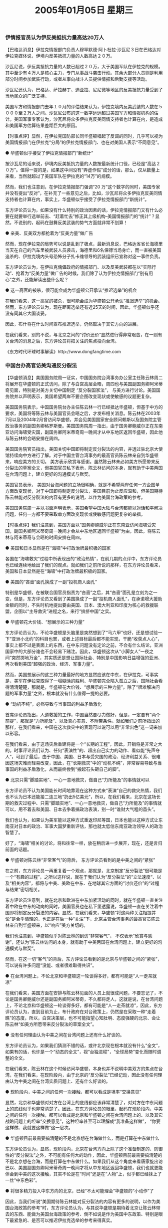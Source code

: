 # -*- org -*-

# Time-stamp: <2011-08-23 14:52:38 Tuesday by ldw>

#+OPTIONS: ^:nil author:nil timestamp:nil creator:nil

#+STARTUP: indent

#+TITLE: 2005年01月05日 星期三


  

*** 伊情报官员认为伊反美抵抗力量高达20万人

【巴格达消息】伊拉克情报部门负责人穆罕默德·阿卜杜拉·沙瓦尼３日在巴格达对伊拉克媒体说，伊境内反美抵抗力量的人数高达２０万。

沙瓦尼说，伊反美抵抗力量的人数已超过２０万，大于美国军队在伊拉克的规模。其中至少有４万人是核心主力，专门从事战斗袭击行动。其余大部分人员则是利用部分时间参加武装行动，或者从事向战斗人员提供情报和后勤支援等活动。

沙瓦尼还认为，巴格达、萨拉赫丁、迪亚拉、尼尼微等地区的反美抵抗力量受到了当地民众的广泛支持。

美国军方和情报部门去年１０月的评估结果认为，伊拉克境内反美武装的人数在５０００至２万人之间。沙瓦尼公布的这一数字远远超过美国军方和情报机构的估计。美国军事专家认为，沙瓦尼将众多伊拉克反美同情支持者也计算在内，是造成和美国军方估算结果差距巨大的原因。
 

【时事点评】显然，在伊拉克国防部长同华盛顿唱起了反调的同时，几乎可以视为美国情报部门在伊拉克“分局”的伊拉克情报部门、也在对美国人表示“不同意见”。

● 华盛顿似乎接受了伊拉克情报部门“新统计”

按沙瓦尼的话来说，伊境内反美抵抗力量的人数按最新统计口径，已经是“高达２０万”。值得一提的是，如果这中间没有“弄虚作假”成分的话，那么，仅从数量上来看，当然就超过了美国军队在伊拉克的“14万”的规模。

然而，我们也注意到，在伊拉克情报部门强调“20 万”这个数字的同时，美国专家并没有提出“反对”，在补充了一些意见之后，比如，沙瓦尼将众多伊拉克反美同情支持者也计算在内，事实上，华盛顿似乎接受了伊拉克情报部门“新统计”。

东方评论员认为，如果没有什么特别的政治因素的话，伊拉克情报部门又有什么必要在就要举行选举前去、“赶着忙去”修正其上级机构--美国情报部门的“统计”？显然，不说别的，起码在鼓舞反美武装的势气方面就非常不划算！
 
● 亲美、反美双方都抢着为“反美力量”做广告


然而，现在伊拉克的局势可以说是乱到了极点，最新消息说，巴格达省省长海德里当天在自己的汽车里被武装人员袭击，海德里和6名保镖当场身亡，而一直被美国追杀的、伊拉克境内头号恐怖分子扎卡维领导的武装组织已宣称对这一事件负责。

东方评论员认为，在伊拉克傀儡政府的情报部门、以及反美武装都在以“实际行动”、抢着为“反美力量”做广告的时候，我们除了认为伊拉克情报部门“别有用心”之外，还能解读出些什么呢？
  
 
● 这一高官的被杀，很可能会成为华盛顿公开承认“推迟选举”的机会


在我们看来，这一高官的被杀，很可能会成为华盛顿公开承认“推迟选举”的机会。然而，东方评论员认为，现在距离选举还有近25天的时间，因此，华盛顿似乎还没有同其它大国谈妥。

因此，布什将在什么时间宣布推迟选举，仍然取决于其它方向的进展。

在我们看来，别的不说，与北京之间的“讨价还价”显然进行得非常艰苦，在一则有关台湾的消息之后，东方评论员将把关注的焦点投向台湾。
 
 
 
《东方时代环球时事解读》http://www.dongfangtime.com

*** 中国台办高官访美沟通反分裂法  


【华盛顿消息】美国国务院周一证实，中国国务院台湾事务办公室主任陈云林周二将展开在华盛顿的正式访问，除了与白宫高层会晤，周四也与美国副国务卿阿米蒂奇见面，特别是对美方关切中国制定 “反分裂国家法”， 与美方进行讨论。美国国务院并以声明表示，美国希望两岸不要企图改变现状或使敏感的议题更复杂。

美国国务院表示，中国国务院台办主任陈云林一行已经抵达华盛顿，但基于中方的要求，美国将等陈云林与美国官员会晤之后，才发布相关消息。陈云林在2003年7月以及2004年2月曾访问华盛顿，并会见美国国家安全顾问赖斯以及国务院主管政治事务的副国务卿格罗斯曼。美国国务院周一指出，由于国务卿鲍威尔正在东南亚访问海啸受灾国，副国务卿阿米蒂奇周一晚间才从中东地区返回华盛顿，因此他与陈云林的会晤安排在周四。

美国国务院官员指出，美国关切中国即将制定反分裂法的内容，并透过驻北京大使馆持续向中方进行了解。对于中国主管台湾事务的最高官员陈云林亲自到华盛顿来，响应美方的关切。 美方表示欣赏与感谢。虽然陈云林未必如美方所愿带来反分裂法的草案全文，但美国官员私下表示，陈云林访问的本身，就有助于中美两国在台湾问题上，建立更好的沟通模式与默契。

美国官员表示， 美国对台海问题的立场很明确，就是不希望两岸任何一方企图单方面改变现状，对于中国即将制定反分裂法，美国目前为止反应温和，但美国期待陈云林能对反分裂法的内容有更多的说明，以作为美国台海政策的参考。

美国国务院周一并以书面声明表示，美国希望中国大陆与台湾都能以对话和平解决问题，任何一方都不要采取单方面改变现状或使敏感问题更复杂的举措。
 

【时事点评】我们注意到，美国方面以“国务卿鲍威尔正在东南亚访问海啸受灾国，副国务卿阿米蒂奇周一晚间才会从中东地区返回华盛顿”为由，因此，将陈云林与阿米蒂奇与会晤的时间安排在周四。
 
● 美国和日本显然是在“海啸”中打政治牌最积极的国家


各国在“海啸救灾”过程中所表现出的“政治热情”，在前几期的点评中，东方评论员也已经连续地给出了我们的观点。就如我们之前所说的那样，在东方评论员看来，美国和日本显然是在“海啸”中打政治牌最积极的国家。

● 美国的“吝啬”面孔换成了一副“投机商人面孔”

特别是华盛顿，在被联合国官员指责为“吝啬”之后，其“吝啬”面孔是立刻为之一变，但是，东方评论员又看到了美国换成了一副“投机商人面孔”，在承诺增大援助金额的同时，不失时机地提出要由美国、日本、澳大利亚和印度为核心的救援联盟，企图以“主导救灾”进程之名，来行“排挤中国”之实。

● 华盛顿花大价钱、“想展示的三种力量”

东方评论员认为，不论华盛顿是头脑里是突然想到了“马六甲”也好，还是想试验一下“亚洲小北约”的科目也罢，或者上述目标最后都不能实现，干脆“收获点人心”，事实上都不过是表面上的东西，在中东问题没有定论之前，不会有什么结论，亚洲国家中的大部分谁也不会轻易下赌注。因此，华盛顿这次从“小脚女人”一夜之间“突然掷地万金”，其实质还是想让国际社会、特别是中国影响日益增强的亚洲、再次看到美国“超强的政治、经济、军事力量”。

然而，美国想展示的这三种力量最好的地方显然应该在中东，在伊拉克，可事实是，美军在伊拉克取得了一塌糊涂的胜利、华盛顿完全陷入孤立之后，国际社会看得清清楚楚，那就是，华盛顿花大价钱、“想展示的三种力量”，除了“很难解决问题的军事力量”之外，根本就没有什么值得一提的必要。
 
● “动机不纯”，必然导致与当事国的利益矛盾激化

首席评论员指出，人道救援的工作，中国当然要尽力做好，但是，一定要有“两个前提”，那就是“力所能及”、以及真心实意、不附带条件。就如我们之前所指出的那样，在我们看来，中国在这次救灾中的表现可以说可以用“非常出色”这一词来加以形容。

在我们看来，由于这场灾后重建将是一个“长期的工程”，因此，开销将是非常之大的。时事评论员们认为、任何“表演性”的、超出自己实力的动作、看似能“先声夺人”，可到了最后，由于中国、美国、日本与受灾国的政治、经济利益关系、很难因这场灾难而轻易改变，因此，在“长期救灾”中的“动机不纯”，非常容易导致与当事国的利益矛盾激化，从而最终尝到“搬起石头砸自己的脚”。
 
 
● 北京只需“脚踏实地”、一心一意地救灾，做自己“力所能及”的事情就可以

东方评论员不认为美国能长时间地靠现在这种方式来“表演”自己的救灾热情，我们也不认为日本还能接二连三地“扔出5亿美元”，所以，在我们看来，北京在这场长期的救灾过程中、只需“脚踏实地”、一心一意地救灾，做自己“力所能及”的事情就可以，用不着去和美国、日本去争着搞政治表演，别一时“谁财大气粗的苗头”。

我们也认为，如果认为美军能以这种方式重返印尼等国，日本也能以这种方式让东南亚对日本的政治、军事大国梦重新评估，那也就太低估东南亚政治领导人的政治智慧了。

好了，“海啸”相关的讨论，将和往常一样，放在稍后进一步展开，现在，还是言归前面的话题。
 
● 华盛顿对陈云林“非常客气”的背后， 东方评论员看到的是中美之间的“紧张”


在之前，东方评论员一再重复着一个观点，那就是，北京制定“反分裂法”很可能是一个“有趣的过程”，之所以这样说，就在于我们认为“反分裂法”的“立法速度“、以及“相关内容”，都将与中美、美欧在中东、在地球其它方面的“讨价还价”的“过程与结果”密切相关。

东方评论员注意到，就在北京和欧洲在中东加紧活动的同时，就在华盛顿一直关注着中欧在中东的动向的同时，美国官员也在私下里透露说，华盛顿一直在关注着中国即将制定反分裂法的内容。显然，在我们看来，华盛顿“将这两种关注相提并论”是合乎情理的，也正是在后一种“关注”下，北京主管台湾事务的最高官员陈云林亲自到华盛顿来，以“响应”美方关切的。

我们也注意到，华盛顿似乎对陈云林的到访“非常客气”， 不仅表示“欣赏与感谢”，还认为“陈云林访问的本身，就有助于中美两国在台湾问题上，建立更好的沟通模式与默契”。

然而，在这一切“客气”的背后，东方评论员看到的是北京与华盛顿之间的“紧张”，可以说有许多问题“没能、或者很难取得共识”。
 
 
● 在台湾问题上，不论北京和华盛顿这一轮谈得多好，都有可能是“人一走茶就凉”


在我们看来，美国方面在安排与陈云林见面的人员上就很成问题，不要忘记了，不论是国务卿鲍威尔还是副国务卿阿米蒂奇，不久都将走人，这就是说，在台湾问题上，不论北京和华盛顿这一轮谈得多好，都有可能是“人一走茶就凉”，因此，东方评论员认为，直到目前为止，布什政府在对台政策上，仍然是在采取一种“走着瞧”的态度，所以，白宫决策层，也不可能指望心知肚明、态度强硬的北京、会让陈云林“如美方所愿带来反分裂法的草案全文”。
 
 
● 没有任何理由认为中美之间在台湾问题上还有什么好谈的。


东方评论员认为，如果我们猜测不错的话，或许北京现在根本就没有什么“全文”，如果有的话，也许是一个“动态的全文”，视“台独进程”，“全球局势”变化而随时调整的全文。

在我们看来，陈云林在这个时候访问华盛顿，本身也并不说明中美双方的焦点在台湾，在我们看来，在现阶段内，由于北京的“反分裂法”已经记动，因此没有任何理由认为中美之间在台湾实质问题上、还有什么好谈的。

 
● 现阶段内，中美之间的任何一次接触，都可以看成是坦率“交换意见”

显然，北京和华盛顿对对方在台湾上的底线都应该非常清楚了，对对方在中东问题上的底线似乎也非常清楚了。因此，在东方评论员的眼里，起码在现阶段内，中美之间的任何一次接触，都可以看成是北京和华盛顿之间在台湾问题上的、以及其它战略问题上的坦率“交换意见”，这种坦率甚至可以理解成“我准备这样做”， “你要这样做、我就要这样做”这一层次。


● 华盛顿目前最需要搞清楚的不是北京想在台海做什么，而是打算在中东做什么

东方评论员认为，显然，现阶段内，北京在台湾方向上除了这个准备制定的、防御性的“反分裂法”之外，不可能有任何大的动作，因此，华盛顿目前最需要搞清楚的不是北京想在台海，而是打算在中东做什么。如果我们从这个角度来看唐家旋出访巴以、美国副国务卿阿米蒂奇周一晚间才将从中东地区返回华盛顿，我们也就更能体会到中美的这次接触，其实不论是在“时间”还是在“人物”上，似乎都已经抺上了一丝“中东色彩”。
 
 
● 将很多精力投入中东方向的北京，已经“不太可能理会”华盛顿的“小动作”了

因此，当我们听说“美国期待陈云林能对反分裂法的内容有更多的说明，以作为美国台海政策的参考”时，东方评论员认为，与其说华盛顿是期待着北京让陈云林带去的东西、能做为美国台海政策的参考、倒不如说是作为美国中东政策、特别是眼下最紧急的、是否可以推迟伊拉克选举的参考来得真实。

当然，东方评论员认为，直到目前为止，中国和欧洲似乎仍然没有足够的理由、在捆绑“伊拉克选举、巴勒斯坦选举”的事情上做实质让步，因此，做为事态的后续发展，在台湾、中东问题上，我们认为有一点可以期待，那就是，如果中美、欧美之间这几天在伊拉克选举时间、巴勒斯坦选举能否顺利进行的问题上还是“谈不好”的话，那么，华盛顿在台湾问题上、在伊朗、叙利亚问题上又会弄出点新闻来，或者是更加“热情”地反独、或者是来点强硬的、不光是在台湾问题上强硬，也可能在伊朗、叙利亚问题上强硬，如果是后者，一来是向中国、欧洲施加点压力，二则也是出一口恶气。

在东方评论员看来，将很多精力投入中东方向的北京，已经“不太可能理会”华盛顿在台海方面的“小动作”了，毕竟“反分裂法”立法进程已经正式启动了，显然，北京的意图非常清楚：在现阶段，只要支持台独的布什和搞台独的陈水扁、不敢“大动作”就行。
 
 
 
《东方时代环球时事解读》http://www.dongfangtime.com
